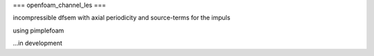 ===
openfoam_channel_les
===

incompressible dfsem with axial periodicity and source-terms for the impuls

using pimplefoam



...in development
